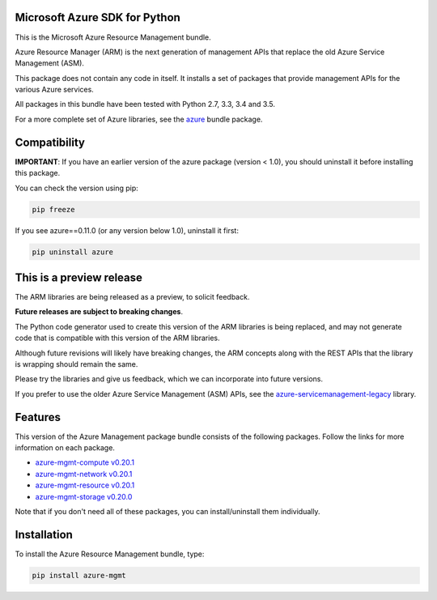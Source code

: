 Microsoft Azure SDK for Python
==============================

This is the Microsoft Azure Resource Management bundle.

Azure Resource Manager (ARM) is the next generation of management APIs that
replace the old Azure Service Management (ASM).

This package does not contain any code in itself. It installs a set
of packages that provide management APIs for the various Azure services.

All packages in this bundle have been tested with Python 2.7, 3.3, 3.4 and 3.5.

For a more complete set of Azure libraries, see the `azure <https://pypi.python.org/pypi/azure>`__ bundle package.


Compatibility
=============

**IMPORTANT**: If you have an earlier version of the azure package
(version < 1.0), you should uninstall it before installing this package.

You can check the version using pip:

.. code:: shell

    pip freeze

If you see azure==0.11.0 (or any version below 1.0), uninstall it first:

.. code:: shell

    pip uninstall azure


This is a preview release
=========================

The ARM libraries are being released as a preview, to solicit feedback.

**Future releases are subject to breaking changes**.

The Python code generator used to create this version of the ARM
libraries is being replaced, and may not generate code that is compatible
with this version of the ARM libraries.

Although future revisions will likely have breaking changes, the ARM concepts
along with the REST APIs that the library is wrapping should remain the same.

Please try the libraries and give us feedback, which we can incorporate into
future versions.

If you prefer to use the older Azure Service Management (ASM) APIs, see the
`azure-servicemanagement-legacy <https://pypi.python.org/pypi/azure-servicemanagement-legacy>`__ library.


Features
========

This version of the Azure Management package bundle consists of the
following packages. Follow the links for more information on each package.

-  `azure-mgmt-compute v0.20.1 <https://pypi.python.org/pypi/azure-mgmt-compute/0.20.1>`__
-  `azure-mgmt-network v0.20.1 <https://pypi.python.org/pypi/azure-mgmt-network/0.20.1>`__
-  `azure-mgmt-resource v0.20.1 <https://pypi.python.org/pypi/azure-mgmt-resource/0.20.1>`__
-  `azure-mgmt-storage v0.20.0 <https://pypi.python.org/pypi/azure-mgmt-storage/0.20.0>`__

Note that if you don't need all of these packages, you can install/uninstall them individually.


Installation
============

To install the Azure Resource Management bundle, type:

.. code:: shell

    pip install azure-mgmt



